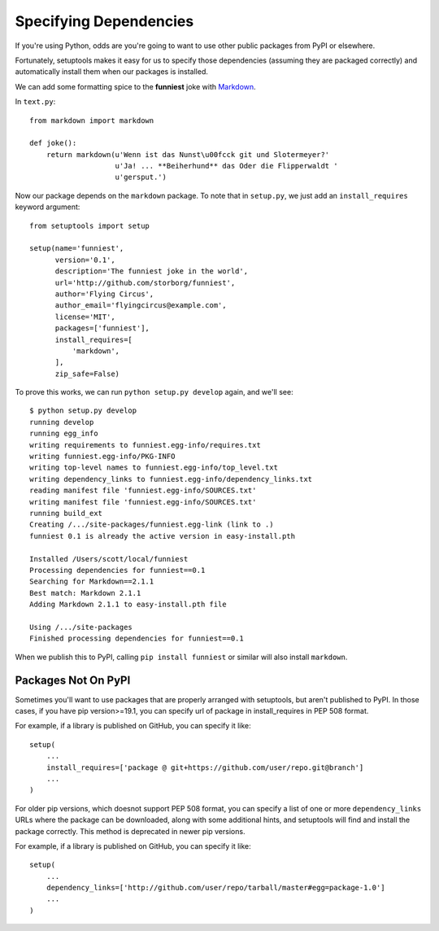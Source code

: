 Specifying Dependencies
=======================

If you're using Python, odds are you're going to want to use other public packages from PyPI or elsewhere.

Fortunately, setuptools makes it easy for us to specify those dependencies (assuming they are packaged correctly) and automatically install them when our packages is installed.

We can add some formatting spice to the **funniest** joke with `Markdown <http://pypi.python.org/pypi/Markdown/>`_.

In ``text.py``::

    from markdown import markdown

    def joke():
        return markdown(u'Wenn ist das Nunst\u00fcck git und Slotermeyer?'
                        u'Ja! ... **Beiherhund** das Oder die Flipperwaldt '
                        u'gersput.')

Now our package depends on the ``markdown`` package. To note that in ``setup.py``, we just add an ``install_requires`` keyword argument::

    from setuptools import setup

    setup(name='funniest',
          version='0.1',
          description='The funniest joke in the world',
          url='http://github.com/storborg/funniest',
          author='Flying Circus',
          author_email='flyingcircus@example.com',
          license='MIT',
          packages=['funniest'],
          install_requires=[
              'markdown',
          ],
          zip_safe=False)

To prove this works, we can run ``python setup.py develop`` again, and we'll see::

    $ python setup.py develop
    running develop
    running egg_info
    writing requirements to funniest.egg-info/requires.txt
    writing funniest.egg-info/PKG-INFO
    writing top-level names to funniest.egg-info/top_level.txt
    writing dependency_links to funniest.egg-info/dependency_links.txt
    reading manifest file 'funniest.egg-info/SOURCES.txt'
    writing manifest file 'funniest.egg-info/SOURCES.txt'
    running build_ext
    Creating /.../site-packages/funniest.egg-link (link to .)
    funniest 0.1 is already the active version in easy-install.pth

    Installed /Users/scott/local/funniest
    Processing dependencies for funniest==0.1
    Searching for Markdown==2.1.1
    Best match: Markdown 2.1.1
    Adding Markdown 2.1.1 to easy-install.pth file

    Using /.../site-packages
    Finished processing dependencies for funniest==0.1

When we publish this to PyPI, calling ``pip install funniest`` or similar will also install ``markdown``.


Packages Not On PyPI
~~~~~~~~~~~~~~~~~~~~
Sometimes you'll want to use packages that are properly arranged with setuptools, but aren't published to PyPI. In those cases, if you have pip version>=19.1, you can specify url of package in install_requires in PEP 508 format.

For example, if a library is published on GitHub, you can specify it like::

    setup(
        ...
        install_requires=['package @ git+https://github.com/user/repo.git@branch']
        ...
    )
  
For older pip versions, which doesnot support PEP 508 format, you can specify a list of one or more ``dependency_links`` URLs where the package can be downloaded, along with some additional hints, and setuptools will find and install the package correctly. This method is deprecated in newer pip versions.

For example, if a library is published on GitHub, you can specify it like::

    setup(
        ...
        dependency_links=['http://github.com/user/repo/tarball/master#egg=package-1.0']
        ...
    )
